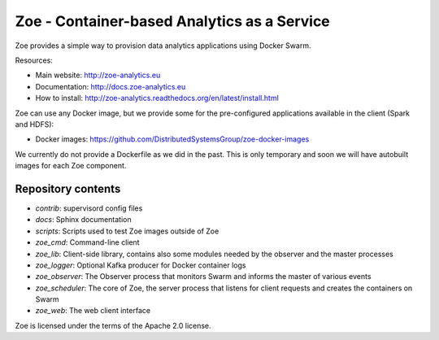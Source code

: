 Zoe - Container-based Analytics as a Service
============================================

Zoe provides a simple way to provision data analytics applications using Docker Swarm.

Resources:

-  Main website: http://zoe-analytics.eu
-  Documentation: http://docs.zoe-analytics.eu
-  How to install: http://zoe-analytics.readthedocs.org/en/latest/install.html

Zoe can use any Docker image, but we provide some for the pre-configured applications available in the client (Spark and HDFS):

-  Docker images: https://github.com/DistributedSystemsGroup/zoe-docker-images

We currently do not provide a Dockerfile as we did in the past. This is only temporary and soon we will have autobuilt images for each Zoe component.

Repository contents
-------------------

- `contrib`: supervisord config files
- `docs`: Sphinx documentation
- `scripts`: Scripts used to test Zoe images outside of Zoe
- `zoe_cmd`: Command-line client
- `zoe_lib`: Client-side library, contains also some modules needed by the observer and the master processes
- `zoe_logger`: Optional Kafka producer for Docker container logs
- `zoe_observer`: The Observer process that monitors Swarm and informs the master of various events
- `zoe_scheduler`: The core of Zoe, the server process that listens for client requests and creates the containers on Swarm
- `zoe_web`: The web client interface

|Travis build| |Documentation Status| |Requirements Status|

Zoe is licensed under the terms of the Apache 2.0 license.

.. |Documentation Status| image:: https://readthedocs.org/projects/zoe-analytics/badge/?version=latest
   :target: https://readthedocs.org/projects/zoe-analytics/?badge=latest
.. |Requirements Status| image:: https://requires.io/github/DistributedSystemsGroup/zoe/requirements.svg?branch=master
   :target: https://requires.io/github/DistributedSystemsGroup/zoe/requirements/?branch=master
   :alt: Requirements Status
.. |Travis build| image:: https://travis-ci.org/DistributedSystemsGroup/zoe.svg
   :target: https://travis-ci.org/DistributedSystemsGroup/zoe
